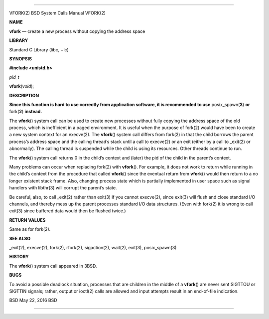 --------------

VFORK(2) BSD System Calls Manual VFORK(2)

**NAME**

**vfork** — create a new process without copying the address space

**LIBRARY**

Standard C Library (libc, −lc)

**SYNOPSIS**

**#include <unistd.h>**

*pid_t*

**vfork**\ (*void*);

**DESCRIPTION**

**Since this function is hard to use correctly from application
software, it is recommended to use** posix_spawn(\ **3**) **or**
fork(\ **2**) **instead.**

The **vfork**\ () system call can be used to create new processes
without fully copying the address space of the old process, which is
inefficient in a paged environment. It is useful when the purpose of
fork(2) would have been to create a new system context for an execve(2).
The **vfork**\ () system call differs from fork(2) in that the child
borrows the parent process’s address space and the calling thread’s
stack until a call to execve(2) or an exit (either by a call to
\_exit(2) or abnormally). The calling thread is suspended while the
child is using its resources. Other threads continue to run.

The **vfork**\ () system call returns 0 in the child’s context and
(later) the pid of the child in the parent’s context.

Many problems can occur when replacing fork(2) with **vfork**\ (). For
example, it does not work to return while running in the child’s context
from the procedure that called **vfork**\ () since the eventual return
from **vfork**\ () would then return to a no longer existent stack
frame. Also, changing process state which is partially implemented in
user space such as signal handlers with libthr(3) will corrupt the
parent’s state.

Be careful, also, to call \_exit(2) rather than exit(3) if you cannot
execve(2), since exit(3) will flush and close standard I/O channels, and
thereby mess up the parent processes standard I/O data structures. (Even
with fork(2) it is wrong to call exit(3) since buffered data would then
be flushed twice.)

**RETURN VALUES**

Same as for fork(2).

**SEE ALSO**

\_exit(2), execve(2), fork(2), rfork(2), sigaction(2), wait(2), exit(3),
posix_spawn(3)

**HISTORY**

The **vfork**\ () system call appeared in 3BSD.

**BUGS**

To avoid a possible deadlock situation, processes that are children in
the middle of a **vfork**\ () are never sent SIGTTOU or SIGTTIN signals;
rather, output or ioctl(2) calls are allowed and input attempts result
in an end-of-file indication.

BSD May 22, 2016 BSD

--------------

.. Copyright (c) 1990, 1991, 1993
..	The Regents of the University of California.  All rights reserved.
..
.. This code is derived from software contributed to Berkeley by
.. Chris Torek and the American National Standards Committee X3,
.. on Information Processing Systems.
..
.. Redistribution and use in source and binary forms, with or without
.. modification, are permitted provided that the following conditions
.. are met:
.. 1. Redistributions of source code must retain the above copyright
..    notice, this list of conditions and the following disclaimer.
.. 2. Redistributions in binary form must reproduce the above copyright
..    notice, this list of conditions and the following disclaimer in the
..    documentation and/or other materials provided with the distribution.
.. 3. Neither the name of the University nor the names of its contributors
..    may be used to endorse or promote products derived from this software
..    without specific prior written permission.
..
.. THIS SOFTWARE IS PROVIDED BY THE REGENTS AND CONTRIBUTORS ``AS IS'' AND
.. ANY EXPRESS OR IMPLIED WARRANTIES, INCLUDING, BUT NOT LIMITED TO, THE
.. IMPLIED WARRANTIES OF MERCHANTABILITY AND FITNESS FOR A PARTICULAR PURPOSE
.. ARE DISCLAIMED.  IN NO EVENT SHALL THE REGENTS OR CONTRIBUTORS BE LIABLE
.. FOR ANY DIRECT, INDIRECT, INCIDENTAL, SPECIAL, EXEMPLARY, OR CONSEQUENTIAL
.. DAMAGES (INCLUDING, BUT NOT LIMITED TO, PROCUREMENT OF SUBSTITUTE GOODS
.. OR SERVICES; LOSS OF USE, DATA, OR PROFITS; OR BUSINESS INTERRUPTION)
.. HOWEVER CAUSED AND ON ANY THEORY OF LIABILITY, WHETHER IN CONTRACT, STRICT
.. LIABILITY, OR TORT (INCLUDING NEGLIGENCE OR OTHERWISE) ARISING IN ANY WAY
.. OUT OF THE USE OF THIS SOFTWARE, EVEN IF ADVISED OF THE POSSIBILITY OF
.. SUCH DAMAGE.

